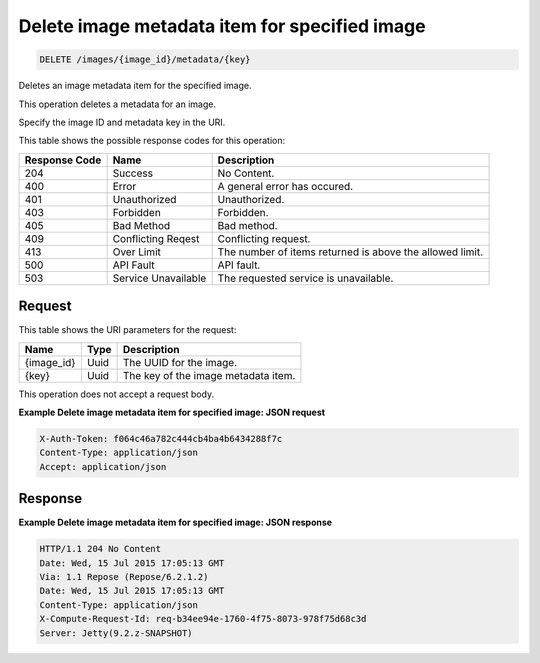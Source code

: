 
.. THIS OUTPUT IS GENERATED FROM THE WADL. DO NOT EDIT.

.. _delete-delete-image-metadata-item-for-specified-image-images-image-id-metadata-key:

Delete image metadata item for specified image
^^^^^^^^^^^^^^^^^^^^^^^^^^^^^^^^^^^^^^^^^^^^^^^^^^^^^^^^^^^^^^^^^^^^^^^^^^^^^^^^

.. code::

    DELETE /images/{image_id}/metadata/{key}

Deletes an image metadata item for the specified image.

This operation deletes a metadata for an image.

Specify the image ID and metadata key in the URI.



This table shows the possible response codes for this operation:


+--------------------------+-------------------------+-------------------------+
|Response Code             |Name                     |Description              |
+==========================+=========================+=========================+
|204                       |Success                  |No Content.              |
+--------------------------+-------------------------+-------------------------+
|400                       |Error                    |A general error has      |
|                          |                         |occured.                 |
+--------------------------+-------------------------+-------------------------+
|401                       |Unauthorized             |Unauthorized.            |
+--------------------------+-------------------------+-------------------------+
|403                       |Forbidden                |Forbidden.               |
+--------------------------+-------------------------+-------------------------+
|405                       |Bad Method               |Bad method.              |
+--------------------------+-------------------------+-------------------------+
|409                       |Conflicting Reqest       |Conflicting request.     |
+--------------------------+-------------------------+-------------------------+
|413                       |Over Limit               |The number of items      |
|                          |                         |returned is above the    |
|                          |                         |allowed limit.           |
+--------------------------+-------------------------+-------------------------+
|500                       |API Fault                |API fault.               |
+--------------------------+-------------------------+-------------------------+
|503                       |Service Unavailable      |The requested service is |
|                          |                         |unavailable.             |
+--------------------------+-------------------------+-------------------------+


Request
""""""""""""""""




This table shows the URI parameters for the request:

+--------------------------+-------------------------+-------------------------+
|Name                      |Type                     |Description              |
+==========================+=========================+=========================+
|{image_id}                |Uuid                     |The UUID for the image.  |
+--------------------------+-------------------------+-------------------------+
|{key}                     |Uuid                     |The key of the image     |
|                          |                         |metadata item.           |
+--------------------------+-------------------------+-------------------------+





This operation does not accept a request body.




**Example Delete image metadata item for specified image: JSON request**


.. code::

   X-Auth-Token: f064c46a782c444cb4ba4b6434288f7c
   Content-Type: application/json
   Accept: application/json





Response
""""""""""""""""










**Example Delete image metadata item for specified image: JSON response**


.. code::

       HTTP/1.1 204 No Content
       Date: Wed, 15 Jul 2015 17:05:13 GMT
       Via: 1.1 Repose (Repose/6.2.1.2)
       Date: Wed, 15 Jul 2015 17:05:13 GMT
       Content-Type: application/json
       X-Compute-Request-Id: req-b34ee94e-1760-4f75-8073-978f75d68c3d
       Server: Jetty(9.2.z-SNAPSHOT)




